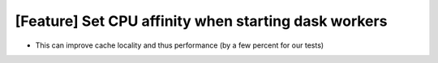 [Feature] Set CPU affinity when starting dask workers
=====================================================
* This can improve cache locality and thus performance (by a few percent for our tests)
